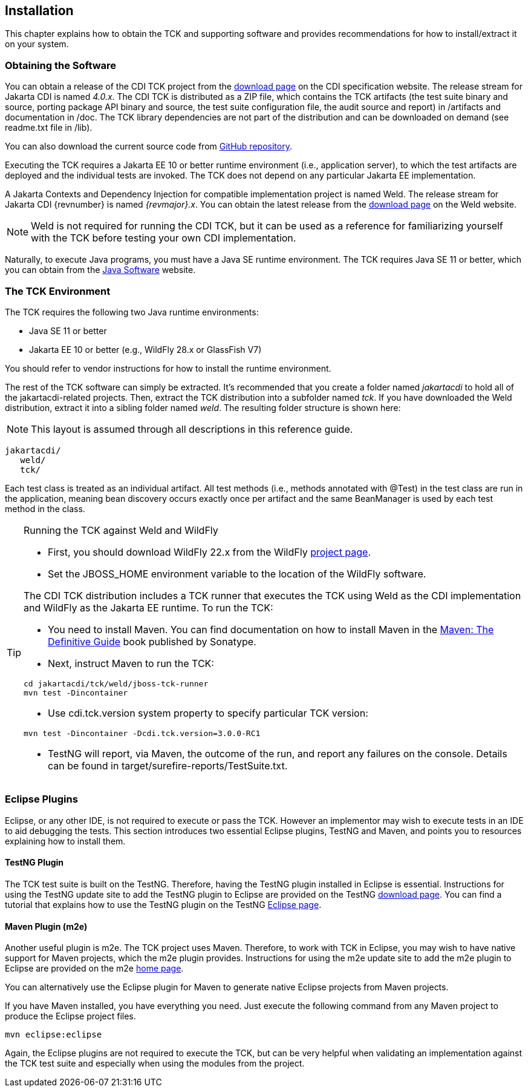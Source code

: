 [[installation]]

== Installation

This chapter explains how to obtain the TCK and supporting software and provides recommendations for how to install/extract it on your system. 



=== Obtaining the Software

You can obtain a release of the CDI TCK project from the link:$$https://download.eclipse.org/jakartaee/cdi/$$[download page] on the CDI specification website. The release stream for Jakarta CDI is named _4.0.x_. The CDI TCK is distributed as a ZIP file, which contains the TCK artifacts (the test suite binary and source, porting package API binary and source, the test suite configuration file, the audit source and report) in /artifacts and documentation in /doc. The TCK library dependencies are not part of the distribution and can be downloaded on demand (see readme.txt file in /lib).

You can also download the current source code from link:$$https://github.com/eclipse-ee4j/cdi-tck$$[GitHub repository].

Executing the TCK requires a Jakarta EE 10 or better runtime environment (i.e., application server), to which the test artifacts are deployed and the individual tests are invoked. The TCK does not depend on any particular Jakarta EE implementation.

A Jakarta Contexts and Dependency Injection for compatible implementation project is named Weld. The release stream for Jakarta CDI {revnumber} is named _{revmajor}.x_. You can obtain the latest release from the link:$$http://weld.cdi-spec.org/download/$$[download page] on the Weld website.


[NOTE]
====
Weld is not required for running the CDI TCK, but it can be used as a reference for familiarizing yourself with the TCK before testing your own CDI implementation. 


====


Naturally, to execute Java programs, you must have a Java SE runtime environment. The TCK requires Java SE 11 or better, which you can obtain from the link:$$http://www.oracle.com/technetwork/java/index.html$$[Java Software] website.


=== The TCK Environment

The TCK requires the following two Java runtime environments: 

*  Java SE 11 or better

*  Jakarta EE 10 or better (e.g., WildFly 28.x or GlassFish V7)

You should refer to vendor instructions for how to install the runtime environment. 

The rest of the TCK software can simply be extracted. It's recommended that you create a folder named _jakartacdi_ to hold all
of the jakartacdi-related projects. Then, extract the TCK distribution into a subfolder named _tck_. If you have downloaded
the Weld distribution, extract it into a sibling folder named _weld_. The resulting folder structure is shown here:


[NOTE]
====
This layout is assumed through all descriptions in this reference guide. 

====

[source, console]
----
jakartacdi/
   weld/
   tck/
----

Each test class is treated as an individual artifact. All test methods (i.e., methods annotated with +@Test+) in the test class are run in the application, meaning bean discovery occurs exactly once per artifact and the same BeanManager is used by each test method in the class. 

[TIP]
====
[[running-against-weld, Running the TCK against Weld and WildFly]]
Running the TCK against Weld and WildFly

* First, you should download WildFly 22.x from the WildFly link:$$http://www.wildfly.org/downloads/$$[project page].

* Set the JBOSS_HOME environment variable to the location of the WildFly software. 

The CDI TCK distribution includes a TCK runner that executes the TCK using Weld as the CDI implementation and WildFly as the Jakarta EE runtime. To run the TCK:

* You need to install Maven. You can find documentation on how to install Maven in the link:$$http://books.sonatype.com/mvnref-book/reference/installation.html$$[Maven: The Definitive Guide] book published by Sonatype. 

* Next, instruct Maven to run the TCK: 

[source, console]
----
cd jakartacdi/tck/weld/jboss-tck-runner
mvn test -Dincontainer
----
* Use +cdi.tck.version+ system property to specify particular TCK version: 

[source, console]
----
mvn test -Dincontainer -Dcdi.tck.version=3.0.0-RC1
----
* TestNG will report, via Maven, the outcome of the run, and report any failures on the console. Details can be found in target/surefire-reports/TestSuite.txt.
 
====


[[eclipse-plugins]]


=== Eclipse Plugins

Eclipse, or any other IDE, is not required to execute or pass the TCK. However an implementor may wish to execute tests in an IDE to aid debugging the tests. This section introduces two essential Eclipse plugins, TestNG and Maven, and points you to resources explaining how to install them. 

[[eclipse-testng-plugin]]


==== TestNG Plugin

The TCK test suite is built on the TestNG. Therefore, having the TestNG plugin installed in Eclipse is essential. Instructions for using the TestNG update site to add the TestNG plugin to Eclipse are provided on the TestNG link:$$http://testng.org/doc/download.html$$[download page]. You can find a tutorial that explains how to use the TestNG plugin on the TestNG link:$$http://testng.org/doc/eclipse.html$$[Eclipse page]. 

[[m2e-plugin]]


==== Maven Plugin (m2e)

Another useful plugin is m2e. The TCK project uses Maven. Therefore, to work with TCK in Eclipse, you may wish to have native support for Maven projects, which the m2e plugin provides. Instructions for using the m2e update site to add the m2e plugin to Eclipse are provided on the m2e link:$$http://eclipse.org/m2e/$$[home page]. 

You can alternatively use the Eclipse plugin for Maven to generate native Eclipse projects from Maven projects. 

If you have Maven installed, you have everything you need.  Just execute the following command from any Maven project to produce the Eclipse project files. 


[source, console]
----
mvn eclipse:eclipse
----

Again, the Eclipse plugins are not required to execute the TCK, but can be very helpful when validating an implementation against the TCK test suite and especially when using the modules from the project. 

